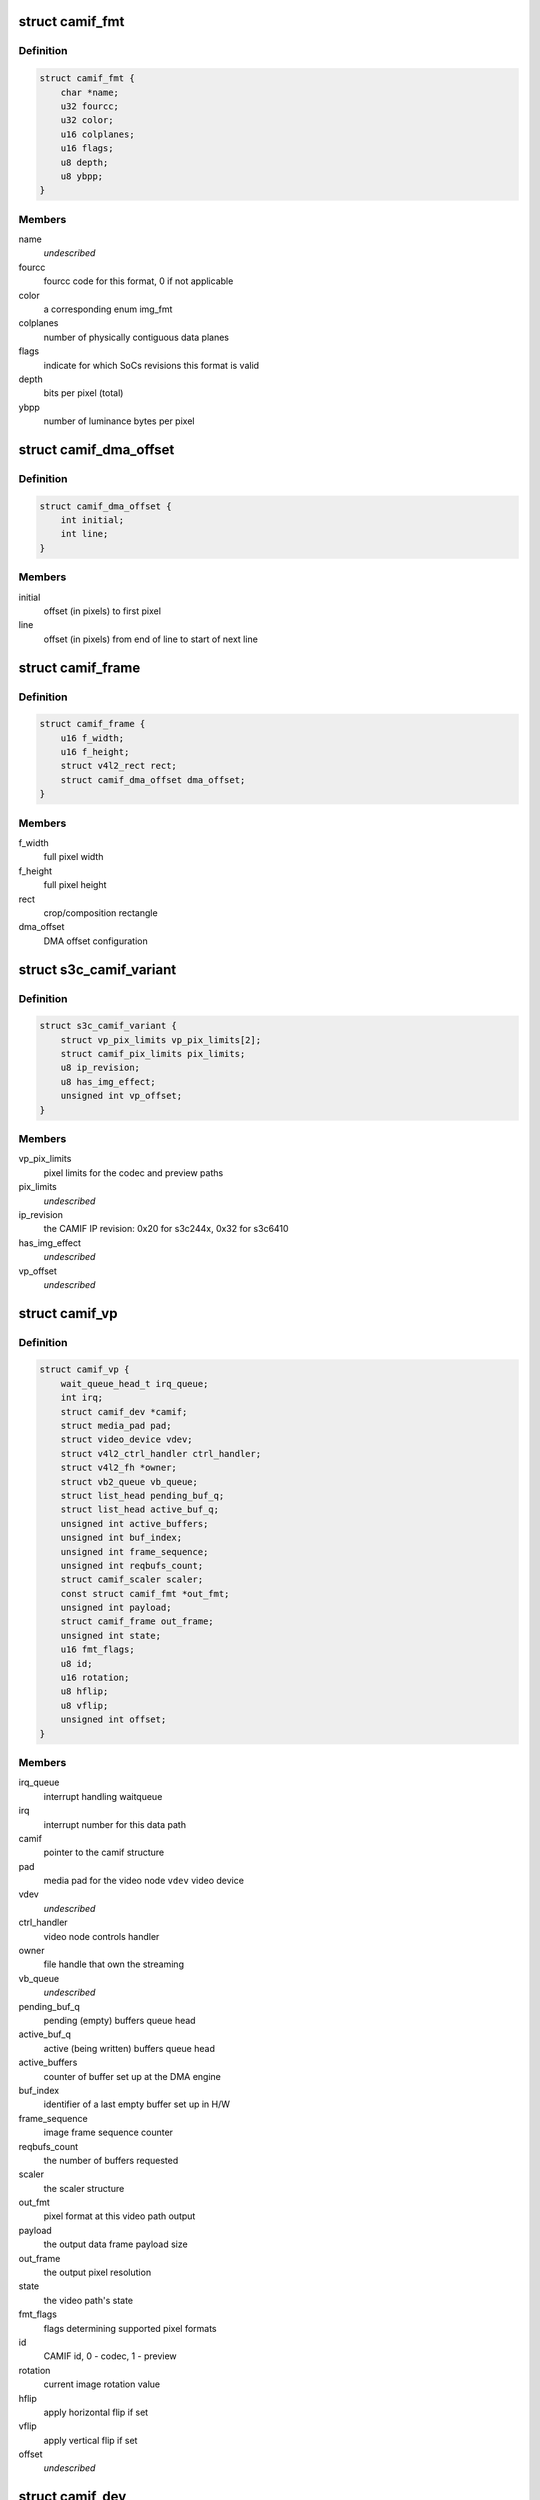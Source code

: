 .. -*- coding: utf-8; mode: rst -*-
.. src-file: drivers/media/platform/s3c-camif/camif-core.h

.. _`camif_fmt`:

struct camif_fmt
================

.. c:type:: struct camif_fmt

    pixel format description

.. _`camif_fmt.definition`:

Definition
----------

.. code-block:: c

    struct camif_fmt {
        char *name;
        u32 fourcc;
        u32 color;
        u16 colplanes;
        u16 flags;
        u8 depth;
        u8 ybpp;
    }

.. _`camif_fmt.members`:

Members
-------

name
    *undescribed*

fourcc
    fourcc code for this format, 0 if not applicable

color
    a corresponding enum img_fmt

colplanes
    number of physically contiguous data planes

flags
    indicate for which SoCs revisions this format is valid

depth
    bits per pixel (total)

ybpp
    number of luminance bytes per pixel

.. _`camif_dma_offset`:

struct camif_dma_offset
=======================

.. c:type:: struct camif_dma_offset

    pixel offset information for DMA

.. _`camif_dma_offset.definition`:

Definition
----------

.. code-block:: c

    struct camif_dma_offset {
        int initial;
        int line;
    }

.. _`camif_dma_offset.members`:

Members
-------

initial
    offset (in pixels) to first pixel

line
    offset (in pixels) from end of line to start of next line

.. _`camif_frame`:

struct camif_frame
==================

.. c:type:: struct camif_frame

    source/target frame properties

.. _`camif_frame.definition`:

Definition
----------

.. code-block:: c

    struct camif_frame {
        u16 f_width;
        u16 f_height;
        struct v4l2_rect rect;
        struct camif_dma_offset dma_offset;
    }

.. _`camif_frame.members`:

Members
-------

f_width
    full pixel width

f_height
    full pixel height

rect
    crop/composition rectangle

dma_offset
    DMA offset configuration

.. _`s3c_camif_variant`:

struct s3c_camif_variant
========================

.. c:type:: struct s3c_camif_variant

    CAMIF variant structure

.. _`s3c_camif_variant.definition`:

Definition
----------

.. code-block:: c

    struct s3c_camif_variant {
        struct vp_pix_limits vp_pix_limits[2];
        struct camif_pix_limits pix_limits;
        u8 ip_revision;
        u8 has_img_effect;
        unsigned int vp_offset;
    }

.. _`s3c_camif_variant.members`:

Members
-------

vp_pix_limits
    pixel limits for the codec and preview paths

pix_limits
    *undescribed*

ip_revision
    the CAMIF IP revision: 0x20 for s3c244x, 0x32 for s3c6410

has_img_effect
    *undescribed*

vp_offset
    *undescribed*

.. _`camif_vp`:

struct camif_vp
===============

.. c:type:: struct camif_vp

    CAMIF data processing path structure (codec/preview)

.. _`camif_vp.definition`:

Definition
----------

.. code-block:: c

    struct camif_vp {
        wait_queue_head_t irq_queue;
        int irq;
        struct camif_dev *camif;
        struct media_pad pad;
        struct video_device vdev;
        struct v4l2_ctrl_handler ctrl_handler;
        struct v4l2_fh *owner;
        struct vb2_queue vb_queue;
        struct list_head pending_buf_q;
        struct list_head active_buf_q;
        unsigned int active_buffers;
        unsigned int buf_index;
        unsigned int frame_sequence;
        unsigned int reqbufs_count;
        struct camif_scaler scaler;
        const struct camif_fmt *out_fmt;
        unsigned int payload;
        struct camif_frame out_frame;
        unsigned int state;
        u16 fmt_flags;
        u8 id;
        u16 rotation;
        u8 hflip;
        u8 vflip;
        unsigned int offset;
    }

.. _`camif_vp.members`:

Members
-------

irq_queue
    interrupt handling waitqueue

irq
    interrupt number for this data path

camif
    pointer to the camif structure

pad
    media pad for the video node
    \ ``vdev``\             video device

vdev
    *undescribed*

ctrl_handler
    video node controls handler

owner
    file handle that own the streaming

vb_queue
    *undescribed*

pending_buf_q
    pending (empty) buffers queue head

active_buf_q
    active (being written) buffers queue head

active_buffers
    counter of buffer set up at the DMA engine

buf_index
    identifier of a last empty buffer set up in H/W

frame_sequence
    image frame sequence counter

reqbufs_count
    the number of buffers requested

scaler
    the scaler structure

out_fmt
    pixel format at this video path output

payload
    the output data frame payload size

out_frame
    the output pixel resolution

state
    the video path's state

fmt_flags
    flags determining supported pixel formats

id
    CAMIF id, 0 - codec, 1 - preview

rotation
    current image rotation value

hflip
    apply horizontal flip if set

vflip
    apply vertical flip if set

offset
    *undescribed*

.. _`camif_dev`:

struct camif_dev
================

.. c:type:: struct camif_dev

    the CAMIF driver private data structure

.. _`camif_dev.definition`:

Definition
----------

.. code-block:: c

    struct camif_dev {
        struct media_device media_dev;
        struct v4l2_device v4l2_dev;
        struct v4l2_subdev subdev;
        struct v4l2_mbus_framefmt mbus_fmt;
        struct v4l2_rect camif_crop;
        struct media_pad pads[CAMIF_SD_PADS_NUM];
        int stream_count;
        struct cam_sensor;
        u8 test_pattern;
        u8 colorfx;
        u8 colorfx_cb;
        u8 colorfx_cr;
        struct camif_vp vp[CAMIF_VP_NUM];
        struct vb2_alloc_ctx *alloc_ctx;
        const struct s3c_camif_variant *variant;
        struct device *dev;
        struct s3c_camif_plat_data pdata;
        struct clk  *clock[CLK_MAX_NUM];
        struct mutex lock;
        spinlock_t slock;
        void __iomem *io_base;
    }

.. _`camif_dev.members`:

Members
-------

media_dev
    top-level media device structure

v4l2_dev
    root v4l2_device

subdev
    camera interface ("catchcam") subdev

mbus_fmt
    camera input media bus format

camif_crop
    camera input interface crop rectangle

pads
    the camif subdev's media pads

stream_count
    the camera interface streaming reference counter

cam_sensor
    *undescribed*

test_pattern
    test pattern controls

colorfx
    *undescribed*

colorfx_cb
    *undescribed*

colorfx_cr
    *undescribed*

vp
    video path (DMA) description (codec/preview)

alloc_ctx
    memory buffer allocator context

variant
    variant information for this device

dev
    pointer to the CAMIF device struct

pdata
    a copy of the driver's platform data

clock
    clocks required for the CAMIF operation

lock
    mutex protecting this data structure

slock
    spinlock protecting CAMIF registers

io_base
    start address of the mmaped CAMIF registers

.. _`camif_addr`:

struct camif_addr
=================

.. c:type:: struct camif_addr

    Y/Cb/Cr DMA start address structure

.. _`camif_addr.definition`:

Definition
----------

.. code-block:: c

    struct camif_addr {
        dma_addr_t y;
        dma_addr_t cb;
        dma_addr_t cr;
    }

.. _`camif_addr.members`:

Members
-------

y
    luminance plane dma address

cb
    Cb plane dma address

cr
    Cr plane dma address

.. _`camif_buffer`:

struct camif_buffer
===================

.. c:type:: struct camif_buffer

    the camif video buffer structure

.. _`camif_buffer.definition`:

Definition
----------

.. code-block:: c

    struct camif_buffer {
        struct vb2_v4l2_buffer vb;
        struct list_head list;
        struct camif_addr paddr;
        unsigned int index;
    }

.. _`camif_buffer.members`:

Members
-------

vb
    vb2 buffer

list
    list head for the buffers queue

paddr
    DMA start addresses

index
    an identifier of this buffer at the DMA engine

.. This file was automatic generated / don't edit.

